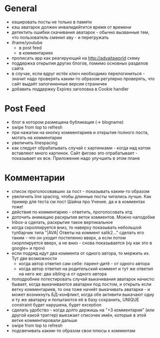 * General
  - кэшировать посты не только в памяти
  - кэш аватарок должен инвалидейтится время от времени
  - детектить ошибки скачивания аватарок - обычно вызванные тем, что пользователь сменил аву - и перегружать
  - iframe/youtube
    * в post feed
    * в комментариях
  - прописать app как реагирующий на http://advaitaworld схему
  - поддержка открытия других блогов, помимо основных разделов сайта
  - в случае, если вдруг истёк ключ необходимо перелогиниться - значит надо проверять каким-то образом
    регулярно проверять, что сайт выдаёт залогиненные версии страничек
  - добавить поддержку Expires заголовка в Cookie handler
* Post Feed
  - блог в котором размещена бубликация (-> blogname)
  - swipe from top to refresh
  - при нажатии на кнопку комментариев и открытия полного поста, мотать на комментарии
  - увеличить linespacing
  - как следует обрабатывать случай с картинками - когда над катом вставляют много картинок. Сайт фигово
    это  отрабатывает - показывает их все. Приложение надо улучшить в этом плане
* Комментарии
  - список проголосовавших за пост - показывать каким-то образом
  - увеличить line spacing, чтобы длинные посты читались лучше. Как пример для теста см пост Шайна про Учение.
    да и в комментах тоже!
  - действия по комментарию - ответить, проголосовать итд
  - доточить анимацию раскрытия веток комментов. Можно наподобие Inbox-а сделать, раскрытие такое вертикальное
  - когда скроллируется вниз, то наверху показывать небольшой тулбарчик типа "|AVA| Ответы на коммент salik2..."
    сделать его таким - что он уходит постепенно вверх, а если потом скорллируется вверх, а не вниз - снова показывается
    (ну как это в google+ и проч)
  - если подряд идут два коммента от одного автора, то мержить их. Тут две возможности
    * когда автор ответил сам себе: парент-дитё - от одного автора
    * когда автор ответил на родительский коммент и тут же ответил на него же: два sibling-а от одного автора
  - поподробнее потестировать случай выкачивания аватарок начисто:
    бывает, когда выкачиваются аватарки под постом, и открыть если ветку комментариев, то
    она тоже начнёт выкачивать аватарки - и может возникнуть БД-конфликт, когда обе активити
    выкачают одну и ту же аватарку и попытаются её в базу сохранить, UNIQUE constraint будет
    нарушена, будет exception
  - сделать удобство - когда долго держишь на "+3 комментария" (или другой какой триггер) выезжает списочек имён,
    которые в этой ветке комментировали дальше
  - swipe from top to refresh
  - подсвечивать каким-то образом свои плюсы к комментам
